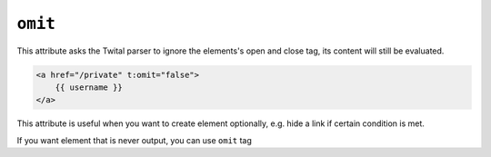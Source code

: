 ``omit``
======

This attribute asks the Twital parser to ignore the elements's open and close tag,
its content will still be evaluated.

.. code-block:: xml+jinja

    <a href="/private" t:omit="false">
        {{ username }}
    </a>



This attribute is useful when you want to create element optionally,
e.g. hide a link if certain condition is met.

If you want element that is never output, you can use ``omit`` tag